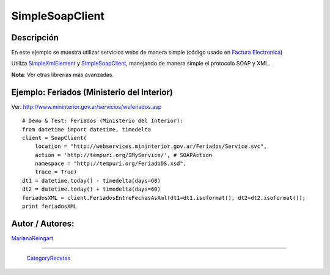 
SimpleSoapClient
----------------

Descripción
:::::::::::

En este ejemplo se muestra utilizar servicios webs de manera simple (código usado en `Factura Electronica`_)

Utiliza SimpleXmlElement_ y SimpleSoapClient_, manejando de manera simple el protocolo SOAP y XML.

**Nota**: Ver otras librerias más avanzadas.

Ejemplo: Feriados (Ministerio del Interior)
:::::::::::::::::::::::::::::::::::::::::::

Ver: http://www.mininterior.gov.ar/servicios/wsferiados.asp

::

        # Demo & Test: Feriados (Ministerio del Interior):
        from datetime import datetime, timedelta
        client = SoapClient(
            location = "http://webservices.mininterior.gov.ar/Feriados/Service.svc",
            action = 'http://tempuri.org/IMyService/', # SOAPAction
            namespace = "http://tempuri.org/FeriadoDS.xsd",
            trace = True)
        dt1 = datetime.today() - timedelta(days=60)
        dt2 = datetime.today() + timedelta(days=60)
        feriadosXML = client.FeriadosEntreFechasAsXml(dt1=dt1.isoformat(), dt2=dt2.isoformat());
        print feriadosXML


Autor / Autores:
::::::::::::::::

MarianoReingart_

-------------------------



  CategoryRecetas_

.. ############################################################################

.. _Factura Electronica: http://www.nsis.com.ar/public/browser/pyafip/ws/php.py

.. _simplexmlelement: /pages/simplexmlelement/index.html
.. _simplesoapclient: /pages/Recetario/simplesoapclient/index.html
.. _marianoreingart: /pages/marianoreingart/index.html
.. _categoryrecetas: /pages/categoryrecetas/index.html
